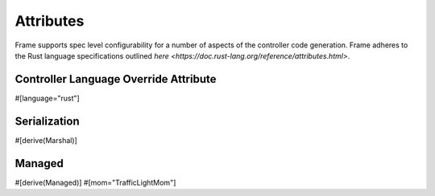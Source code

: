 Attributes
==========

Frame supports spec level configurability for a number of aspects of the controller
code generation. Frame adheres to the Rust language specifications outlined
`here <https://doc.rust-lang.org/reference/attributes.html>`.

Controller Language Override Attribute
--------------------------------------

#[language="rust"]

Serialization
-------------

#[derive(Marshal)]

Managed
-------

#[derive(Managed)]
#[mom="TrafficLightMom"]
